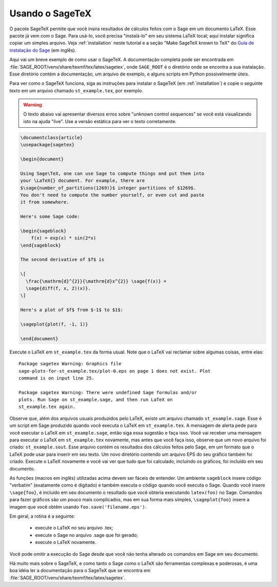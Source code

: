 .. _sec-sagetex:

****************
Usando o SageTeX
****************

O pacote SageTeX permite que você insira resultados de cálculos feitos
com o Sage em um documento LaTeX. Esse pacote já vem com o Sage. Para
usá-lo, você precisa "instalá-lo" em seu sistema LaTeX local; aqui
instalar significa copiar um simples arquivo. Veja :ref:`installation`
neste tutorial e a seção "Make SageTeX known to TeX" do `Guia de
instalação do Sage <http://passagemath.org/docs/latest/html/en/installation/index.html>`_
(em inglês).

Aqui vai um breve exemplo de como usar o SageTeX. A documentação
completa pode ser encontrada em
:file:`SAGE_ROOT/venv/share/texmf/tex/latex/sagetex`, onde
``SAGE_ROOT`` é o diretório onde se encontra a sua instalação. Esse
diretório contém a documentação, um arquivo de exemplo, e alguns
scripts em Python possivelmente úteis.

Para ver como o SageTeX funciona, siga as instruções para instalar o
SageTeX (em :ref:`installation`) e copie o seguinte texto em um
arquivo chamado ``st_example.tex``, por exemplo.

.. warning::

  O texto abaixo vai apresentar diversos erros sobre "unknown control
  sequences" se você está visualizando isto na ajuda "live". Use a
  versão estática para ver o texto corretamente.

.. code-block:: latex

    \documentclass{article}
    \usepackage{sagetex}

    \begin{document}

    Using Sage\TeX, one can use Sage to compute things and put them into
    your \LaTeX{} document. For example, there are
    $\sage{number_of_partitions(1269)}$ integer partitions of $1269$.
    You don't need to compute the number yourself, or even cut and paste
    it from somewhere.

    Here's some Sage code:

    \begin{sageblock}
        f(x) = exp(x) * sin(2*x)
    \end{sageblock}

    The second derivative of $f$ is

    \[
      \frac{\mathrm{d}^{2}}{\mathrm{d}x^{2}} \sage{f(x)} =
      \sage{diff(f, x, 2)(x)}.
    \]

    Here's a plot of $f$ from $-1$ to $1$:

    \sageplot{plot(f, -1, 1)}

    \end{document}

Execute o LaTeX em ``st_example.tex`` da forma usual. Note que o LaTeX
vai reclamar sobre algumas coisas, entre elas::

    Package sagetex Warning: Graphics file
    sage-plots-for-st_example.tex/plot-0.eps on page 1 does not exist. Plot
    command is on input line 25.

    Package sagetex Warning: There were undefined Sage formulas and/or
    plots. Run Sage on st_example.sage, and then run LaTeX on
    st_example.tex again.

Observe que, além dos arquivos usuais produzidos pelo LaTeX, existe um
arquivo chamado ``st_example.sage``. Esse é um script em Sage
produzido quando você executa o LaTeX em ``st_example.tex``. A
mensagem de alerta pede para você executar o LaTeX em
``st_example.sage``, então siga essa sugestão e faça isso. Você vai
receber uma mensagem para executar o LaTeX em ``st_example.tex``
novamente, mas antes que você faça isso, observe que um novo arquivo
foi criado: ``st_example.sout``. Esse arquivo contém os resultados dos
cálculos feitos pelo Sage, em um formato que o LaTeX pode usar para
inserir em seu texto. Um novo diretório contendo um arquivo EPS do seu
gráfico também foi criado. Execute o LaTeX novamente e você vai ver
que tudo que foi calculado, incluindo os gráficos, foi incluído em seu
documento.

As funções (macros em inglês) utilizadas acima devem ser fáceis de
entender. Um ambiente ``sageblock`` insere código "verbatim"
(exatamente como é digitado) e também executa o código quando você
executa o Sage. Quando você insere ``\sage{foo}``, é incluído em seu
documento o resultado que você obteria executando ``latex(foo)`` no
Sage. Comandos para fazer gráficos são um pouco mais complicados, mas
em sua forma mais simples, ``\sageplot{foo}`` insere a imagem que você
obtêm usando ``foo.save('filename.eps')``.

Em geral, a rotina é a seguinte:

    - execute o LaTeX no seu arquivo .tex;
    - execute o Sage no arquivo .sage que foi gerado;
    - execute o LaTeX novamente.

Você pode omitir a execução do Sage desde que você não tenha alterado
os comandos em Sage em seu documento.

Há muito mais sobre o SageTeX, e como tanto o Sage como o LaTeX são
ferramentas complexas e poderosas, é uma boa idéia ler a documentação
para o SageTeX que se encontra em
:file:`SAGE_ROOT/venv/share/texmf/tex/latex/sagetex`.
